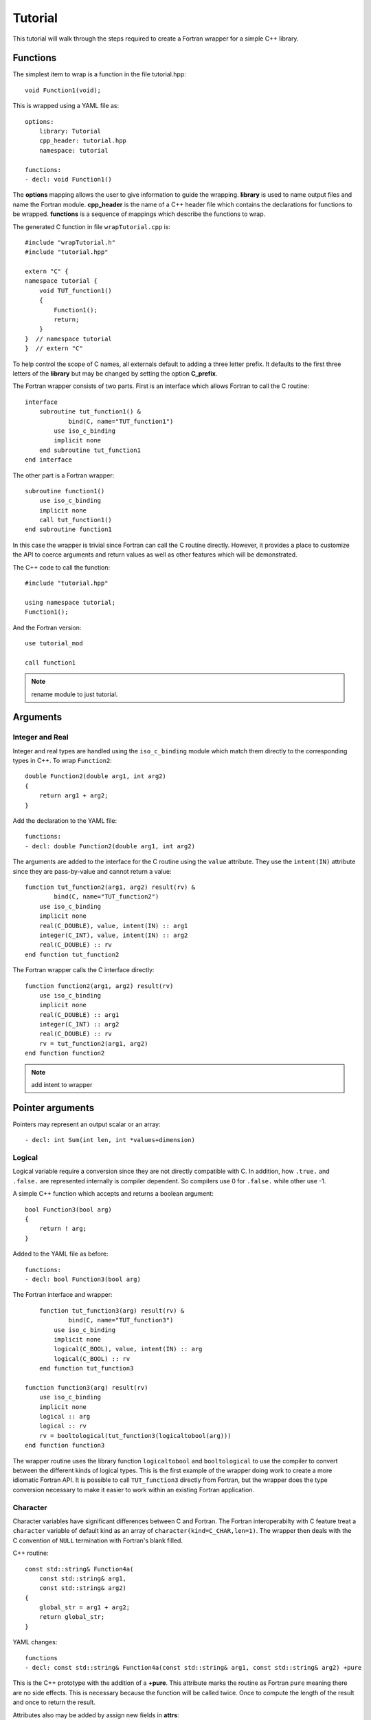 Tutorial
========

This tutorial will walk through the steps required to create a Fortran
wrapper for a simple C++ library.

Functions
---------

The simplest item to wrap is a function in the file tutorial.hpp::

   void Function1(void);

This is wrapped using a YAML file as::

  options:
      library: Tutorial
      cpp_header: tutorial.hpp
      namespace: tutorial

  functions:
  - decl: void Function1()

.. XXX support (void)?

The **options** mapping allows the user to give information to guide
the wrapping.  **library** is used to name output files and name the
Fortran module.  **cpp_header** is the name of a C++ header file which
contains the declarations for functions to be wrapped.  **functions**
is a sequence of mappings which describe the functions to wrap.

The generated C function in file ``wrapTutorial.cpp`` is::

    #include "wrapTutorial.h"
    #include "tutorial.hpp"

    extern "C" {
    namespace tutorial {
        void TUT_function1()
        {
            Function1();
            return;
        }
    }  // namespace tutorial
    }  // extern "C"

To help control the scope of C names, all externals default to adding
a three letter prefix.  It defaults to the first three letters of the
**library** but may be changed by setting the option **C_prefix**.

The Fortran wrapper consists of two parts.  First is an interface
which allows Fortran to call the C routine::

    interface
        subroutine tut_function1() &
                bind(C, name="TUT_function1")
            use iso_c_binding
            implicit none
        end subroutine tut_function1
    end interface

The other part is a Fortran wrapper::

    subroutine function1()
        use iso_c_binding
        implicit none
        call tut_function1()
    end subroutine function1

In this case the wrapper is trivial since Fortran can call the C
routine directly.  However, it provides a place to customize the API
to coerce arguments and return values as well as other features which
will be demonstrated.

The C++ code to call the function::

    #include "tutorial.hpp"

    using namespace tutorial;
    Function1();

And the Fortran version::

    use tutorial_mod

    call function1

.. note :: rename module to just tutorial.


Arguments
---------

Integer and Real
^^^^^^^^^^^^^^^^

Integer and real types are handled using the ``iso_c_binding`` module
which match them directly to the corresponding types in C++. To wrap
``Function2``::

    double Function2(double arg1, int arg2)
    {
        return arg1 + arg2;
    }

Add the declaration to the YAML file::

    functions:
    - decl: double Function2(double arg1, int arg2)

The arguments are added to the interface for the C routine using the
``value`` attribute.  They use the ``intent(IN)`` attribute since they
are pass-by-value and cannot return a value::

        function tut_function2(arg1, arg2) result(rv) &
                bind(C, name="TUT_function2")
            use iso_c_binding
            implicit none
            real(C_DOUBLE), value, intent(IN) :: arg1
            integer(C_INT), value, intent(IN) :: arg2
            real(C_DOUBLE) :: rv
        end function tut_function2

The Fortran wrapper calls the C interface directly::

    function function2(arg1, arg2) result(rv)
        use iso_c_binding
        implicit none
        real(C_DOUBLE) :: arg1
        integer(C_INT) :: arg2
        real(C_DOUBLE) :: rv
        rv = tut_function2(arg1, arg2)
    end function function2

.. note :: add intent to wrapper

Pointer arguments
-----------------

Pointers may represent an output scalar or an array::

  - decl: int Sum(int len, int *values+dimension)


Logical
^^^^^^^

Logical variable require a conversion since they are not directly
compatible with C.  In addition, how ``.true.`` and ``.false.`` are
represented internally is compiler dependent.  So compilers use 0 for
``.false.`` while other use -1.

A simple C++ function which accepts and returns a boolean argument::

    bool Function3(bool arg)
    {
        return ! arg;
    }

Added to the YAML file as before::

    functions:
    - decl: bool Function3(bool arg)

The Fortran interface and wrapper::

        function tut_function3(arg) result(rv) &
                bind(C, name="TUT_function3")
            use iso_c_binding
            implicit none
            logical(C_BOOL), value, intent(IN) :: arg
            logical(C_BOOL) :: rv
        end function tut_function3

    function function3(arg) result(rv)
        use iso_c_binding
        implicit none
        logical :: arg
        logical :: rv
        rv = booltological(tut_function3(logicaltobool(arg)))
    end function function3

The wrapper routine uses the library function ``logicaltobool`` and
``booltological`` to use the compiler to convert between the different
kinds of logical types.  This is the first example of the wrapper
doing work to create a more idiomatic Fortran API.  It is possible to
call ``TUT_function3`` directly from Fortran, but the wrapper does the
type conversion necessary to make it easier to work within an existing
Fortran application.


Character
^^^^^^^^^

Character variables have significant differences between C and
Fortran.  The Fortran interoperabilty with C feature treat a
``character`` variable of default kind as an array of
``character(kind=C_CHAR,len=1)``.  The wrapper then deals with the C
convention of ``NULL`` termination with Fortran's blank filled.

C++ routine::

    const std::string& Function4a(
        const std::string& arg1,
        const std::string& arg2)
    {
        global_str = arg1 + arg2;
        return global_str;
    }

YAML changes::

    functions
    - decl: const std::string& Function4a(const std::string& arg1, const std::string& arg2) +pure

This is the C++ prototype with the addition of a **+pure**.  This
attribute marks the routine as Fortran ``pure`` meaning there are no
side effects.  This is necessary because the function will be called
twice.  Once to compute the length of the result and once to return
the result.

Attributes also may be added by assign new fields in **attrs**::

    - decl: const std::string& Function4a(const std::string& arg1, const std::string& arg2)
      result:
        attrs:
          pure: true

The C wrapper converts the ``std::string`` into a ``char *`` which
Fortran can deal with by assigning it to a ``type(C_PTR)``::

    const char * TUT_function4a(const char * arg1, const char * arg2)
    {
        const std::string & rv = Function4a(arg1, arg2);
        return rv.c_str();
    }

With the Fortran interface::

        pure function tut_function4a(arg1, arg2) result(rv) &
                bind(C, name="TUT_function4a")
            use iso_c_binding
            implicit none
            character(kind=C_CHAR), intent(IN) :: arg1(*)
            character(kind=C_CHAR), intent(IN) :: arg2(*)
            type(C_PTR) rv
        end function tut_function4a

And the Fortran wrapper::

    function function4a(arg1, arg2) result(rv)
        use iso_c_binding
        implicit none
        character(*) :: arg1
        character(*) :: arg2
        character(kind=C_CHAR, len=strlen_ptr(tut_function4a(trim(arg1) // C_NULL_CHAR, trim(arg2) // C_NULL_CHAR))) :: rv
        rv = fstr(tut_function4a(  &
            trim(arg1) // C_NULL_CHAR,  &
            trim(arg2) // C_NULL_CHAR))
    end function function4a

The input arguments are trimmed of trailing blanks then concatenated
with a trailing ``NULL``.  The length of result variable ``rv`` is
computed by calling the function.  Once the result is allocated,
``tut_function4a`` is called which returns a ``type(C_PTR)``.  This
result is dereferenced by ``fstr`` and copied into ``rv``.


.. note :: create std::string from address and length?

It is possible to avoid calling the C++ function twice by passing in
another argument to hold the result.  It would be up to the caller to
ensure it is long enough.  This is done by setting the option
**F_string_result_as_arg** to true.  Like all options, it may also be
set in the global **options** and it will apply to all functions::

    - decl: const std::string& Function4b(const std::string& arg1, const std::string& arg2)
      options:
        F_string_result_as_arg: output

Only the generated wrapper is different::

    subroutine function4b(arg1, arg2, output)
        use iso_c_binding
        implicit none
        character(*) :: arg1
        character(*) :: arg2
        character(*), intent(OUT) :: output
        type(C_PTR) :: rv
        rv = tut_function4b(  &
            trim(arg1) // C_NULL_CHAR,  &
            trim(arg2) // C_NULL_CHAR)
        call FccCopyPtr(output, len(output), rv)
    end subroutine function4b

``FccCopyPtr`` is a library routine to copy the ``type(C_PTR)`` into
the character variable.

The different styles are use as::

  character(30) rv4, rv4b

  rv4 = function4a("bird", "dog")
  call function4b("bird", "dog", rv4b)



Optional Arguments
------------------

Functions with default arguments are handled by the Fortran
**optional** attribute.::

    functions:
    - decl: double Function5(double arg1 = 3.13, int arg2 = 5)

The C wrapper accepts all arguments and passes them to C++.
It is the Fortran wrapper which provides the default values, not C++.
But the end result is the same.

Fortra wrapper::

    function function5(arg1, arg2) result(rv)
        use iso_c_binding
        implicit none
        real(C_DOUBLE), optional :: arg1
        real(C_DOUBLE) :: tmp_arg1
        integer(C_INT), optional :: arg2
        integer(C_INT) :: tmp_arg2
        real(C_DOUBLE) :: rv
        if (present(arg1)) then
            tmp_arg1 = arg1
        else
            tmp_arg1 = 3.13
        endif
        if (present(arg2)) then
            tmp_arg2 = arg2
        else
            tmp_arg2 = 5
        endif
        rv = tut_function5(tmp_arg1, tmp_arg2)
    end function function5


Fortran usage::

  print *, "function5", function5()
  print *, "function5", function5(0.0d0)
  print *, "function5", function5(arg2=0)
  print *, "function5", function5(2.0d0, 2)


Overloaded Functions
--------------------

C++ allows function names to be overloaded.  Fortran supports this
using a ``generic`` interface.  The C and Fortran wrappers will
generated a wrapper for each C++ function but must mangle the name to
distinguish the names.

C++::

    void Function6(const std::string &name);
    void Function6(int indx);

By default the names are mangled by adding an index to the end. This
can be controlled by setting **function_suffix** in the YAML file::

  functions:
  - decl: void Function6(const std::string& name)
    function_suffix: _from_name
  - decl: void Function6(int indx)
    function_suffix: _from_index

The generated C wrappers uses the mangled name::

    void TUT_function6_from_name(const char * name)
    {
        Function6(name);
        return;
    }

    void TUT_function6_from_index(int indx)
    {
        Function6(indx);
        return;
    }

The generated Fortran creates routines with the same mangled name but
also creates a generic interface block to allow them to be called by
the overloaded name::

    interface function6
        module procedure function6_from_name
        module procedure function6_from_index
    end interface function6

They can be used as::

  call function6_from_name("name")
  call function6_from_index(1)
  call function6("name")
  call function6(1)



Templates
---------

C++ template are handled by creating a wrapper for each type that may
be used with the template.  The C and Fortran names are mangled by
adding a type suffix to the function name.

C++::

  template<typename ArgType>
  void Function7(ArgType arg)
  {
      return;
  }

YAML::

  - decl: void Function7(ArgType arg)
    cpp_template:
      ArgType:
        - int
        - double

C wrapper::

    void TUT_function7_int(int arg)
    {
        Function7<int>(arg);
        return;
    }
    
    void TUT_function7_double(double arg)
    {
        Function7<double>(arg);
        return;
    }

The Fortran wrapper will also generate an interface block::

    interface function7
        module procedure function7_int
        module procedure function7_double
    end interface function7


Likewise, the return type can be templated but in this case no
interface block will be generated since generic function cannot vary
only by return type.


C++::

  template<typename RetType>
  RetType Function8()
  {
      return 0;
  }

YAML::

  - decl: RetType Function8()
    cpp_template:
      RetType:
        - int
        - double

C wrapper::

    int TUT_function8_int()
    {
      int rv = Function8<int>();
      return rv;
    }

    double TUT_function8_double()
    {
      double rv = Function8<double>();
      return rv;
    }

Generic Functions
-----------------

C and C++ provide a type promotion feature when calling functions
which Fortran does not support::

    void Function9(double arg);

    Function9(1.0f);
    Function9(2.0);

When Function9 is wrapped in Fortran it may only be used with the correct arguments::

    call function9(1.)
                   1
  Error: Type mismatch in argument 'arg' at (1); passed REAL(4) to REAL(8)

It would be possible to create a version of the routine in C++ which
accepts floats, but that would require changes to the library being
wrapped.  Instead it is possible to create a generic interface to the
routine by defining which variables need their types changed.  This is
similar to templates in C++ but will only impact the Fortran wrapper.
Instead of specify the Type which changes, you specify the argument which changes::

  - decl: void Function9(double arg)
    fortran_generic:
       arg:
       -  float
       -  double

This will generate only one C wrapper which accepts a double::

  void TUT_function9(double arg)
  {
      Function9(arg);
      return;
  }

But it will generate two Fortran wrappers and a generic interface
block.  Each wrapper will coerce the argument to the correct type::

    interface function9
        module procedure function9_float
        module procedure function9_double
    end interface function9

    subroutine function9_float(arg)
        use iso_c_binding
        implicit none
        real(C_FLOAT) :: arg
        call tut_function9(real(arg, C_DOUBLE))
    end subroutine function9_float
    
    subroutine function9_double(arg)
        use iso_c_binding
        implicit none
        real(C_DOUBLE) :: arg
        call tut_function9(arg)
    end subroutine function9_double

It may now be used with single or double precision arguments::

  call function9(1.0)
  call function9(1.0d0)




Types
-----

Classes
-------

Each class is wrapped in a Fortran derived type which holds a
``type(C_PTR)`` pointer to an C++ instance of the class.  Class
methods are wrapped using Fortran's type-bound procedures.  This makes
Fortran usage very similar to C++.

Now we'll add a simple class to the library::

    class Class1
    {
    public:
        void Method1() {};
    };

To wrap the class add the lines to the YAML file::

    classes:
    - name: Class1
      methods:
      - decl: Class1 *new()  +constructor
      - decl: void delete()  +destructor
      - decl: void Method1()

The method ``new`` has the attribute **+constructor** to mark it as a
constructor.  It must be after the argument list to make the attribute
apply to the function as a whole instead of just the result.
Likewise, ``delete`` is marked as a destructor.

The file ``wrapClass1.h`` will have an opaque struct for the class.
This is to allows some measure of type safety over using ``void``
pointers for every instance::

    struct s_TUT_class1;
    typedef struct s_TUT_class1 TUT_class1;


    TUT_class1 * TUT_class1_new()
    {
        Class1 *selfobj = new Class1();
        return static_cast<TUT_class1 *>(static_cast<void *>(selfobj));
    }

    void TUT_class1_method1(TUT_class1 * self)
    {
        Class1 *selfobj = static_cast<Class1 *>(static_cast<void *>(self));
        selfobj->Method1();
        return;
    }

For Fortran a derived type is created::

    type class1
        type(C_PTR) voidptr
    contains
        procedure :: method1 => class1_method1
    end type class1

And the subroutines::

    function class1_new() result(rv)
        implicit none
        type(class1) :: rv
        rv%voidptr = tut_class1_new()
    end function class1_new
    
    subroutine class1_method1(obj)
        implicit none
        class(class1) :: obj
        call tut_class1_method1(obj%voidptr)
    end subroutine class1_method1


The additional C++ code to call the function::

    tutorial::Class1 *cptr = new tutorial::Class1();

    cptr->Method1();

And the Fortran version::

    type(class1) cptr

    cptr = class1_new()
    call cptr%method1

